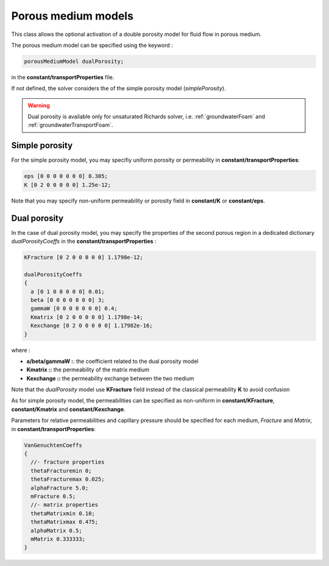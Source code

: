 .. _porousMediumModels:

Porous medium models
====================

This class allows the optional activation of a double porosity model for fluid flow in porous medium.

The porous medium model can be specified using the keyword :

.. code::

   porousMediumModel dualPorosity;

in the **constant/transportProperties** file.

If not defined, the solver considers the of the simple porosity model (*simplePorosity*).

.. warning::
   Dual porosity is available only for unsaturated Richards solver, i.e. :ref:`groundwaterFoam` and :ref:`groundwaterTransportFoam`.
   
Simple porosity
---------------

For the simple porosity model, you may specifiy uniform porosity or permeability in **constant/transportProperties**:

.. code::

   eps [0 0 0 0 0 0 0] 0.305;
   K [0 2 0 0 0 0 0] 1.25e-12;

Note that you may specify non-uniform permeability or porosity field in **constant/K** or **constant/eps**.

Dual porosity
-------------

In the case of dual porosity model, you may specify the properties of the second porous region in a dedicated dictionary *dualPorosityCoeffs* in the **constant/transportProperties** :

.. code::

   KFracture [0 2 0 0 0 0 0] 1.1798e-12;

   dualPorosityCoeffs
   {
     a [0 1 0 0 0 0 0] 0.01;
     beta [0 0 0 0 0 0 0] 3;
     gammaW [0 0 0 0 0 0 0] 0.4;
     Kmatrix [0 2 0 0 0 0 0] 1.1798e-14;
     Kexchange [0 2 0 0 0 0 0] 1.17982e-16;
   }


where :

- **a/beta/gammaW :**: the coefficient related to the dual porosity model
- **Kmatrix ::** the permeability of the matrix medium
- **Kexchange ::**  the permeability exchange between the two medium

Note that the *dualPorosity* model use **KFracture** field instead of the classical permeability **K** to avoid confusion  
  
As for simple porosity model, the permeabilities can be specified as non-uniform in **constant/KFracture**, **constant/Kmatrix** and **constant/Kexchange**.

Parameters for relative permeabilities and capillary pressure should be specified for each medium, *Fracture* and *Matrix*, in **constant/transportProperties**:

.. code::

   VanGenuchtenCoeffs
   {
     //- fracture properties
     thetaFracturemin 0;
     thetaFracturemax 0.025;
     alphaFracture 5.0; 
     mFracture 0.5;
     //- matrix properties
     thetaMatrixmin 0.10;
     thetaMatrixmax 0.475;
     alphaMatrix 0.5;
     mMatrix 0.333333;
   }
